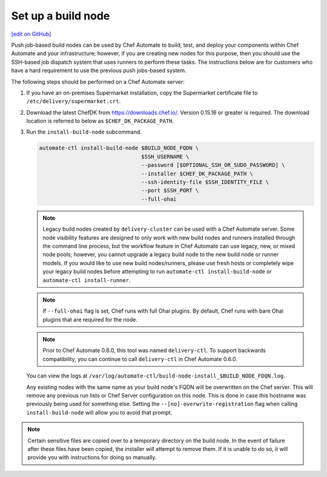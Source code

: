 ===========================================================
Set up a build node
===========================================================
`[edit on GitHub] <https://github.com/chef/chef-web-docs/blob/master/chef_master/source/setup_build_node.rst>`__

Push job-based build nodes can be used by Chef Automate to build, test, and deploy your components within Chef Automate and your infrastructure; however, if you are creating new nodes for this purpose, then you should use the SSH-based job dispatch system that uses runners to perform these tasks. The instructions below are for customers who have a hard requirement to use the previous push jobs-based system.

The following steps should be performed on a Chef Automate server:

#. If you have an on-premises Supermarket installation, copy the Supermarket certificate file to ``/etc/delivery/supermarket.crt``.

#. Download the latest ChefDK from `<https://downloads.chef.io/>`_. Version 0.15.16 or greater is required. The download location is referred to below as ``$CHEF_DK_PACKAGE_PATH``.

#. Run the ``install-build-node`` subcommand.

   .. code-block:: bash

      automate-ctl install-build-node $BUILD_NODE_FQDN \
                                      $SSH_USERNAME \
                                      --password [$OPTIONAL_SSH_OR_SUDO_PASSWORD] \
                                      --installer $CHEF_DK_PACKAGE_PATH \
                                      --ssh-identity-file $SSH_IDENTITY_FILE \
                                      --port $SSH_PORT \
                                      --full-ohai
   .. tag chef_automate_build_nodes

   .. note:: Legacy build nodes created by ``delivery-cluster`` can be used with a Chef Automate server.  Some node visibility features are designed to only work with new build nodes and runners installed through the command line process, but the workflow feature in Chef Automate can use legacy, new, or mixed node pools; however, you cannot upgrade a legacy build node to the new build node or runner models.  If you would like to use new build nodes/runners, please use fresh hosts or completely wipe your legacy build nodes before attempting to run ``automate-ctl install-build-node`` or ``automate-ctl install-runner``.

   .. end_tag

   .. tag chef_automate_build_nodes_with_full_ohai

   .. note:: If ``--full-ohai`` flag is set, Chef runs with full Ohai plugins. By default, Chef runs with bare Ohai plugins that are required for the node.

   .. end_tag

   .. tag delivery_ctl_note

   .. note:: Prior to Chef Automate 0.6.0, this tool was named ``delivery-ctl``. To support backwards compatibility, you can continue to call ``delivery-ctl`` in Chef Automate 0.6.0.

   .. end_tag

   You can view the logs at ``/var/log/automate-ctl/build-node-install_$BUILD_NODE_FDQN.log``.

   Any existing nodes with the same name as your build node's FQDN will be overwritten on the Chef server. This will remove any previous run lists or Chef Server configuration on this node. This is done in case this hostname was previously being used for something else. Setting the ``--[no]-overwrite-registration`` flag when calling ``install-build-node`` will allow you to avoid that prompt.

.. note:: Certain sensitive files are copied over to a temporary directory on the build node. In the event of failure after these files have been copied, the installer will attempt to remove them. If it is unable to do so, it will provide you with instructions for doing so manually.
